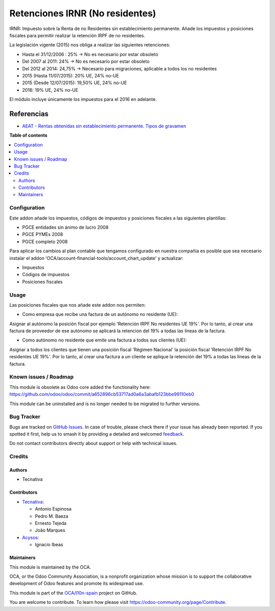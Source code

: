 ================================
Retenciones IRNR (No residentes)
================================

.. 
   !!!!!!!!!!!!!!!!!!!!!!!!!!!!!!!!!!!!!!!!!!!!!!!!!!!!
   !! This file is generated by oca-gen-addon-readme !!
   !! changes will be overwritten.                   !!
   !!!!!!!!!!!!!!!!!!!!!!!!!!!!!!!!!!!!!!!!!!!!!!!!!!!!
   !! source digest: sha256:4318245f6beb3d995ceb5b181b72dcce46e695ba4a07c973ac1e4e7935b3e407
   !!!!!!!!!!!!!!!!!!!!!!!!!!!!!!!!!!!!!!!!!!!!!!!!!!!!

.. |badge1| image:: https://img.shields.io/badge/maturity-Mature-brightgreen.png
    :target: https://odoo-community.org/page/development-status
    :alt: Mature
.. |badge2| image:: https://img.shields.io/badge/licence-AGPL--3-blue.png
    :target: http://www.gnu.org/licenses/agpl-3.0-standalone.html
    :alt: License: AGPL-3
.. |badge3| image:: https://img.shields.io/badge/github-OCA%2Fl10n--spain-lightgray.png?logo=github
    :target: https://github.com/OCA/l10n-spain/tree/16.0/l10n_es_irnr
    :alt: OCA/l10n-spain
.. |badge4| image:: https://img.shields.io/badge/weblate-Translate%20me-F47D42.png
    :target: https://translation.odoo-community.org/projects/l10n-spain-16-0/l10n-spain-16-0-l10n_es_irnr
    :alt: Translate me on Weblate
.. |badge5| image:: https://img.shields.io/badge/runboat-Try%20me-875A7B.png
    :target: https://runboat.odoo-community.org/builds?repo=OCA/l10n-spain&target_branch=16.0
    :alt: Try me on Runboat

|badge1| |badge2| |badge3| |badge4| |badge5|

IRNR: Impuesto sobre la Renta de no Residentes sin establecimiento permanente.
Añade los impuestos y posiciones fiscales para permitir realizar la retención
IRPF de no residentes.

La legislación vigente (2015) nos obliga a realizar las siguientes retenciones:

* Hasta el 31/12/2006 : 25% -> No es necesario por estar obsoleto
* Del 2007 al 2011: 24% -> No es necesario por estar obsoleto
* Del 2012 al 2014: 24,75% -> Necesario para migraciones, aplicable a todos los no residentes
* 2015 (Hasta 11/07/2015): 20% UE, 24% no-UE
* 2015 (Desde 12/07/2015): 19,50% UE, 24% no-UE
* 2016: 19% UE, 24% no-UE

El módulo incluye únicamente los impuestos para el 2016 en adelante.

Referencias
-----------

* `AEAT - Rentas obtenidas sin establecimiento permanente. Tipos de gravamen <https://www.agenciatributaria.es/AEAT.internet/Inicio/La_Agencia_Tributaria/Campanas/_Campanas_/Fiscalidad_de_no_residentes/_Impuesto_sobre_la_Renta_de_no_residentes_/Sin_establecimiento_permanente/_INFORMACION/Informacion_General/Cuestiones_basicas_sobre_tributacion/Rentas_obtenidas_sin_establecimiento_permanente__Tipos_de_gravamen.shtml>`_

**Table of contents**

.. contents::
   :local:

Configuration
=============

Este addon añade los impuestos, códigos de impuestos y posiciones fiscales a
las siguientes plantillas:

* PGCE entidades sin ánimo de lucro 2008
* PGCE PYMEs 2008
* PGCE completo 2008

Para aplicar los cambios al plan contable que tengamos configurado en nuestra
compañía es posible que sea necesario instalar el addon
'OCA/account-financial-tools/account_chart_update' y actualizar:

* Impuestos
* Códigos de impuestos
* Posiciones fiscales

Usage
=====

Las posiciones fiscales que nos añade este addon nos permiten:

* Como empresa que recibe una factura de un autónomo no residente (UE):

Asignar al autónomo la posición fiscal por ejemplo
'Retención IRPF No residentes UE 19%'. Por lo tanto, al crear una factura de
proveedor de ese autónomo se aplicará la retencion del 19% a todas las líneas
de la factura.

* Como autónomo no residente que emite una factura a todos sus clientes (UE):

Asignar a todos los clientes que tienen una posición fiscal 'Régimen Nacional'
la posición fiscal 'Retención IRPF No residentes UE 19%'. Por lo tanto,
al crear una factura a un cliente se aplique la retención del 19% a todas
las líneas de la factura.

Known issues / Roadmap
======================

This module is obsolete as Odoo core added the functionality here:
https://github.com/odoo/odoo/commit/a652896cb53717ad0a6a3abafb123bbe99110eb0

This module can be uninstalled and is no longer needed to be migrated to
further versions.

Bug Tracker
===========

Bugs are tracked on `GitHub Issues <https://github.com/OCA/l10n-spain/issues>`_.
In case of trouble, please check there if your issue has already been reported.
If you spotted it first, help us to smash it by providing a detailed and welcomed
`feedback <https://github.com/OCA/l10n-spain/issues/new?body=module:%20l10n_es_irnr%0Aversion:%2016.0%0A%0A**Steps%20to%20reproduce**%0A-%20...%0A%0A**Current%20behavior**%0A%0A**Expected%20behavior**>`_.

Do not contact contributors directly about support or help with technical issues.

Credits
=======

Authors
~~~~~~~

* Tecnativa

Contributors
~~~~~~~~~~~~

* `Tecnativa <https://www.tecnativa.com>`_:

  * Antonio Espinosa
  * Pedro M. Baeza
  * Ernesto Tejeda
  * João Marques
* `Acysos <http://www.acysos.com>`_:

  * Ignacio Ibeas

Maintainers
~~~~~~~~~~~

This module is maintained by the OCA.

.. image:: https://odoo-community.org/logo.png
   :alt: Odoo Community Association
   :target: https://odoo-community.org

OCA, or the Odoo Community Association, is a nonprofit organization whose
mission is to support the collaborative development of Odoo features and
promote its widespread use.

This module is part of the `OCA/l10n-spain <https://github.com/OCA/l10n-spain/tree/16.0/l10n_es_irnr>`_ project on GitHub.

You are welcome to contribute. To learn how please visit https://odoo-community.org/page/Contribute.
